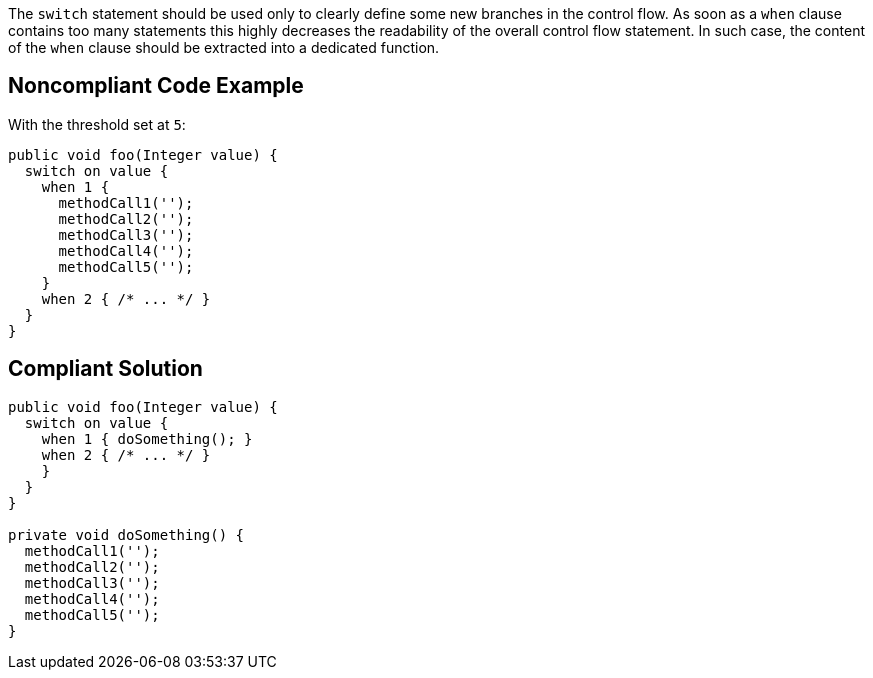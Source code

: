 The ``++switch++`` statement should be used only to clearly define some new branches in the control flow. As soon as a ``++when++`` clause contains too many statements this highly decreases the readability of the overall control flow statement. In such case, the content of the ``++when++`` clause should be extracted into a dedicated function.

== Noncompliant Code Example

With the threshold set at ``++5++``:

----
public void foo(Integer value) {
  switch on value {
    when 1 {
      methodCall1('');
      methodCall2('');
      methodCall3('');
      methodCall4('');
      methodCall5('');
    }
    when 2 { /* ... */ }
  }
}
----

== Compliant Solution

----
public void foo(Integer value) {
  switch on value {
    when 1 { doSomething(); }
    when 2 { /* ... */ }
    }
  }
}

private void doSomething() {
  methodCall1('');
  methodCall2('');
  methodCall3('');
  methodCall4('');
  methodCall5('');
}
----
